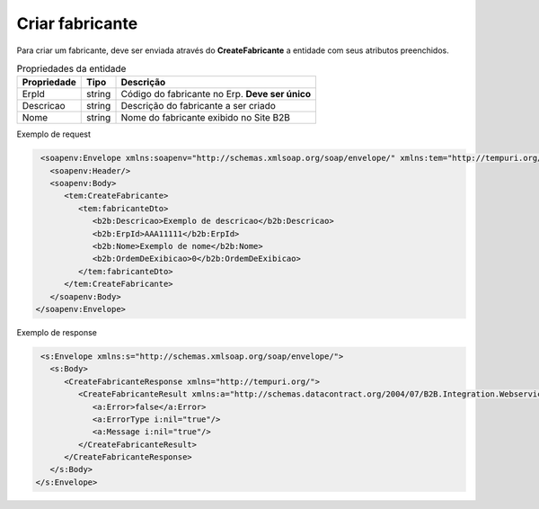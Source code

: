 Criar fabricante 
=======
Para criar um fabricante, deve ser enviada através do **CreateFabricante** a entidade com seus atributos preenchidos. 

.. list-table:: Propriedades da entidade
   :widths: auto
   :header-rows: 1

   * - Propriedade
     - Tipo
     - Descrição
   * - ErpId
     - string
     - Código do fabricante no Erp. **Deve ser único**
   * - Descricao
     - string
     - Descrição do fabricante a ser criado
   * - Nome
     - string
     - Nome do fabricante exibido no Site B2B

Exemplo de request

.. code-block:: xml

   <soapenv:Envelope xmlns:soapenv="http://schemas.xmlsoap.org/soap/envelope/" xmlns:tem="http://tempuri.org/" xmlns:b2b="http://schemas.datacontract.org/2004/07/B2B.Integration.Webservices.Fabricantes.DTO">
     <soapenv:Header/>
     <soapenv:Body>
        <tem:CreateFabricante>
           <tem:fabricanteDto>
              <b2b:Descricao>Exemplo de descricao</b2b:Descricao>
              <b2b:ErpId>AAA11111</b2b:ErpId>
              <b2b:Nome>Exemplo de nome</b2b:Nome>
              <b2b:OrdemDeExibicao>0</b2b:OrdemDeExibicao>
           </tem:fabricanteDto>
        </tem:CreateFabricante>
     </soapenv:Body>
  </soapenv:Envelope>
   
Exemplo de response

.. code-block:: xml

   <s:Envelope xmlns:s="http://schemas.xmlsoap.org/soap/envelope/">
     <s:Body>
        <CreateFabricanteResponse xmlns="http://tempuri.org/">
           <CreateFabricanteResult xmlns:a="http://schemas.datacontract.org/2004/07/B2B.Integration.Webservices" xmlns:i="http://www.w3.org/2001/XMLSchema-instance">
              <a:Error>false</a:Error>
              <a:ErrorType i:nil="true"/>
              <a:Message i:nil="true"/>
           </CreateFabricanteResult>
        </CreateFabricanteResponse>
     </s:Body>
  </s:Envelope>
   

